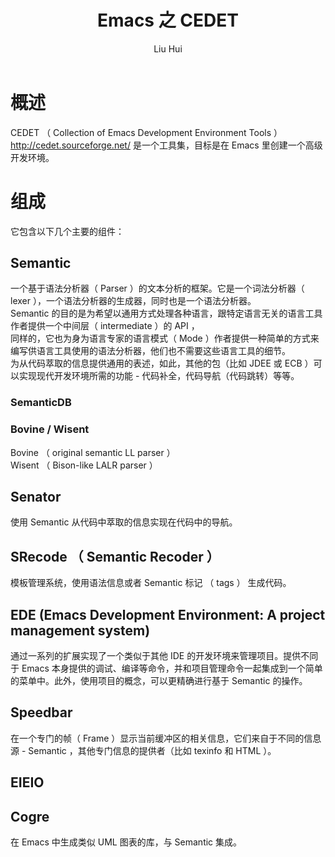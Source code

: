 # -*- mode: org; coding: utf-8; -*-
#+OPTIONS: \n:t
#+OPTIONS: ^:nil
#+TITLE:	Emacs 之 CEDET
#+AUTHOR: Liu Hui
#+EMAIL: hliu@arcsoft.com
#+LATEX_CLASS: cn-article
#+LATEX_CLASS_OPTIONS: [9pt,a4paper]
#+LATEX_HEADER: \usepackage{geometry}
#+LATEX_HEADER: \geometry{top=2.54cm, bottom=2.54cm, left=3.17cm, right=3.17cm}
#+latex_header: \makeatletter
#+latex_header: \renewcommand{\@maketitle}{
#+latex_header: \newpage
#+latex_header: \begin{center}%
#+latex_header: {\Huge\bfseries \@title \par}%
#+latex_header: \end{center}%
#+latex_header: \par}
#+latex_header: \makeatother

#+LATEX: \newpage

* 概述
CEDET （ Collection of Emacs Development Environment Tools ） http://cedet.sourceforge.net/ 是一个工具集，目标是在 Emacs 里创建一个高级开发环境。

* 组成
它包含以下几个主要的组件：

** Semantic
  一个基于语法分析器（ Parser ）的文本分析的框架。它是一个词法分析器（ lexer ），一个语法分析器的生成器，同时也是一个语法分析器。
Semantic 的目的是为希望以通用方式处理各种语言，跟特定语言无关的语言工具作者提供一个中间层（ intermediate ）的 API ，
同样的，它也为身为语言专家的语言模式（ Mode ）作者提供一种简单的方式来编写供语言工具使用的语法分析器，他们也不需要这些语言工具的细节。
为从代码萃取的信息提供通用的表述，如此，其他的包（比如 JDEE 或 ECB ）可以实现现代开发环境所需的功能 - 代码补全，代码导航（代码跳转）等等。
*** SemanticDB
*** Bovine / Wisent
  Bovine （ original semantic LL parser ）
  Wisent （ Bison-like LALR parser ）
** Senator
  使用 Semantic 从代码中萃取的信息实现在代码中的导航。
** SRecode （ Semantic Recoder ）
  模板管理系统，使用语法信息或者 Semantic 标记 （ tags ） 生成代码。
** EDE (Emacs Development Environment: A project management system)
  通过一系列的扩展实现了一个类似于其他 IDE 的开发环境来管理项目。提供不同于 Emacs 本身提供的调试、编译等命令，并和项目管理命令一起集成到一个简单的菜单中。此外，使用项目的概念，可以更精确进行基于 Semantic 的操作。
** Speedbar
  在一个专门的帧（ Frame ）显示当前缓冲区的相关信息，它们来自于不同的信息源 - Semantic ，其他专门信息的提供者（比如 texinfo 和 HTML ）。
** EIEIO
** Cogre
  在 Emacs 中生成类似 UML 图表的库，与 Semantic 集成。
